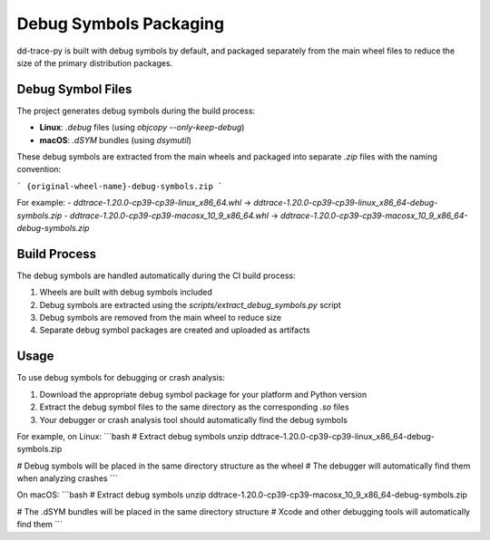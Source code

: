 Debug Symbols Packaging
=======================

dd-trace-py is built with debug symbols by default, and packaged separately from the main wheel files to reduce the size of the primary distribution packages.

Debug Symbol Files
-----------------

The project generates debug symbols during the build process:

- **Linux**: `.debug` files (using `objcopy --only-keep-debug`)
- **macOS**: `.dSYM` bundles (using `dsymutil`)

These debug symbols are extracted from the main wheels and packaged into separate `.zip` files with the naming convention:

```
{original-wheel-name}-debug-symbols.zip
```

For example:
- `ddtrace-1.20.0-cp39-cp39-linux_x86_64.whl` → `ddtrace-1.20.0-cp39-cp39-linux_x86_64-debug-symbols.zip`
- `ddtrace-1.20.0-cp39-cp39-macosx_10_9_x86_64.whl` → `ddtrace-1.20.0-cp39-cp39-macosx_10_9_x86_64-debug-symbols.zip`

Build Process
------------

The debug symbols are handled automatically during the CI build process:

1. Wheels are built with debug symbols included
2. Debug symbols are extracted using the `scripts/extract_debug_symbols.py` script
3. Debug symbols are removed from the main wheel to reduce size
4. Separate debug symbol packages are created and uploaded as artifacts

Usage
-----

To use debug symbols for debugging or crash analysis:

1. Download the appropriate debug symbol package for your platform and Python version
2. Extract the debug symbol files to the same directory as the corresponding `.so` files
3. Your debugger or crash analysis tool should automatically find the debug symbols

For example, on Linux:
```bash
# Extract debug symbols
unzip ddtrace-1.20.0-cp39-cp39-linux_x86_64-debug-symbols.zip

# Debug symbols will be placed in the same directory structure as the wheel
# The debugger will automatically find them when analyzing crashes
```

On macOS:
```bash
# Extract debug symbols
unzip ddtrace-1.20.0-cp39-cp39-macosx_10_9_x86_64-debug-symbols.zip

# The .dSYM bundles will be placed in the same directory structure
# Xcode and other debugging tools will automatically find them
```
